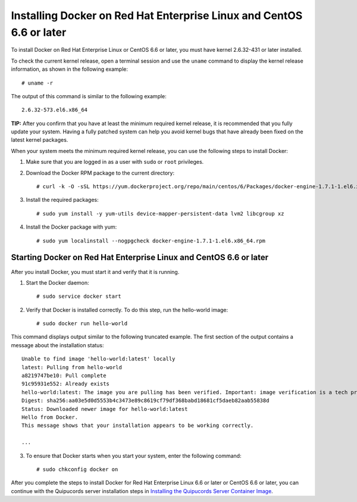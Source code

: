 Installing Docker on Red Hat Enterprise Linux and CentOS 6.6 or later
~~~~~~~~~~~~~~~~~~~~~~~~~~~~~~~~~~~~~~~~~~~~~~~~~~~~~~~~~~~~~~~~~~~~~
To install Docker on Red Hat Enterprise Linux or CentOS 6.6 or later, you must have kernel 2.6.32-431 or later installed.

To check the current kernel release, open a terminal session and use the ``uname`` command to display the kernel release information, as shown in the following example::

    # uname -r

The output of this command is similar to the following example::

  2.6.32-573.el6.x86_64

**TIP:** After you confirm that you have at least the minimum required kernel release, it is recommended that you fully update your system. Having a fully patched system can help you avoid kernel bugs that have already been fixed on the latest kernel packages.

When your system meets the minimum required kernel release, you can use the following steps to install Docker:

1. Make sure that you are logged in as a user with ``sudo`` or ``root`` privileges.

2. Download the Docker RPM package to the current directory::

    # curl -k -O -sSL https://yum.dockerproject.org/repo/main/centos/6/Packages/docker-engine-1.7.1-1.el6.x86_64.rpm

3. Install the required packages::

    # sudo yum install -y yum-utils device-mapper-persistent-data lvm2 libcgroup xz

4. Install the Docker package with yum::

    # sudo yum localinstall --nogpgcheck docker-engine-1.7.1-1.el6.x86_64.rpm

Starting Docker on Red Hat Enterprise Linux and CentOS 6.6 or later
"""""""""""""""""""""""""""""""""""""""""""""""""""""""""""""""""""
After you install Docker, you must start it and verify that it is running.

1. Start the Docker daemon::

    # sudo service docker start

2. Verify that Docker is installed correctly. To do this step, run the hello-world image::

    # sudo docker run hello-world

This command displays output similar to the following truncated example. The first section of the output contains a message about the installation status::

    Unable to find image 'hello-world:latest' locally
    latest: Pulling from hello-world
    a8219747be10: Pull complete
    91c95931e552: Already exists
    hello-world:latest: The image you are pulling has been verified. Important: image verification is a tech preview feature and should not be relied on to provide security.
    Digest: sha256:aa03e5d0d5553b4c3473e89c8619cf79df368babd18681cf5daeb82aab55838d
    Status: Downloaded newer image for hello-world:latest
    Hello from Docker.
    This message shows that your installation appears to be working correctly.

    ...


3. To ensure that Docker starts when you start your system, enter the following command::

    # sudo chkconfig docker on

After you complete the steps to install Docker for Red Hat Enterprise Linux 6.6 or later or CentOS 6.6 or later, you can continue with the Quipucords server installation steps in `Installing the Quipucords Server Container Image <install.html#container>`_.
